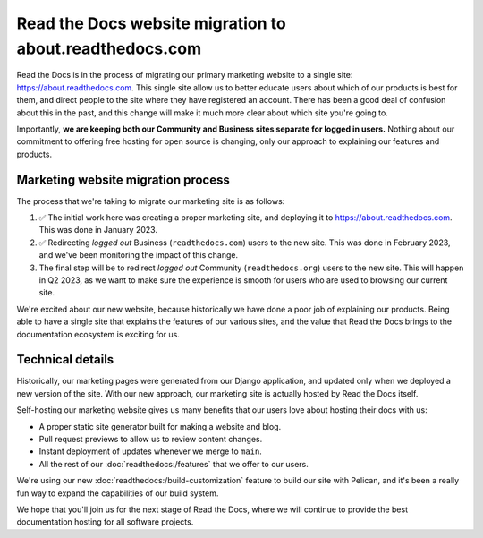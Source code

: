 .. post:: Mar 3, 2023
   :tags: website, migration 
   :category: Changelog

Read the Docs website migration to about.readthedocs.com
========================================================

Read the Docs is in the process of migrating our primary marketing website to a single site: https://about.readthedocs.com.
This single site allow us to better educate users about which of our products is best for them,
and direct people to the site where they have registered an account.
There has been a good deal of confusion about this in the past,
and this change will make it much more clear about which site you're going to.

Importantly,
**we are keeping both our Community and Business sites separate for logged in users.**
Nothing about our commitment to offering free hosting for open source is changing,
only our approach to explaining our features and products.

Marketing website migration process
-----------------------------------

The process that we're taking to migrate our marketing site is as follows:

#. ✅ The initial work here was creating a proper marketing site,
   and deploying it to https://about.readthedocs.com.
   This was done in January 2023.
#. ✅ Redirecting *logged out* Business (``readthedocs.com``) users to the new site.
   This was done in February 2023, and we've been monitoring the impact of this change.
#. The final step will be to redirect *logged out* Community (``readthedocs.org``) users to the new site.
   This will happen in Q2 2023,
   as we want to make sure the experience is smooth for users who are used to browsing our current site.

We're excited about our new website,
because historically we have done a poor job of explaining our products.
Being able to have a single site that explains the features of our various sites,
and the value that Read the Docs brings to the documentation ecosystem is exciting for us.

Technical details
-----------------

Historically,
our marketing pages were generated from our Django application,
and updated only when we deployed a new version of the site.
With our new approach,
our marketing site is actually hosted by Read the Docs itself.

Self-hosting our marketing website gives us many benefits that our users love about hosting their docs with us:

* A proper static site generator built for making a website and blog.
* Pull request previews to allow us to review content changes.
* Instant deployment of updates whenever we merge to ``main``.
* All the rest of our :doc:`readthedocs:/features` that we offer to our users.

We're using our new :doc:`readthedocs:/build-customization` feature to build our site with Pelican,
and it's been a really fun way to expand the capabilities of our build system.


We hope that you'll join us for the next stage of Read the Docs,
where we will continue to provide the best documentation hosting for all software projects.
